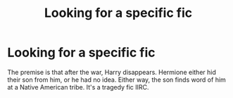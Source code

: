 #+TITLE: Looking for a specific fic

* Looking for a specific fic
:PROPERTIES:
:Author: TheFloristFriar
:Score: 3
:DateUnix: 1581871803.0
:DateShort: 2020-Feb-16
:FlairText: What's That Fic?
:END:
The premise is that after the war, Harry disappears. Hermione either hid their son from him, or he had no idea. Either way, the son finds word of him at a Native American tribe. It's a tragedy fic IIRC.

